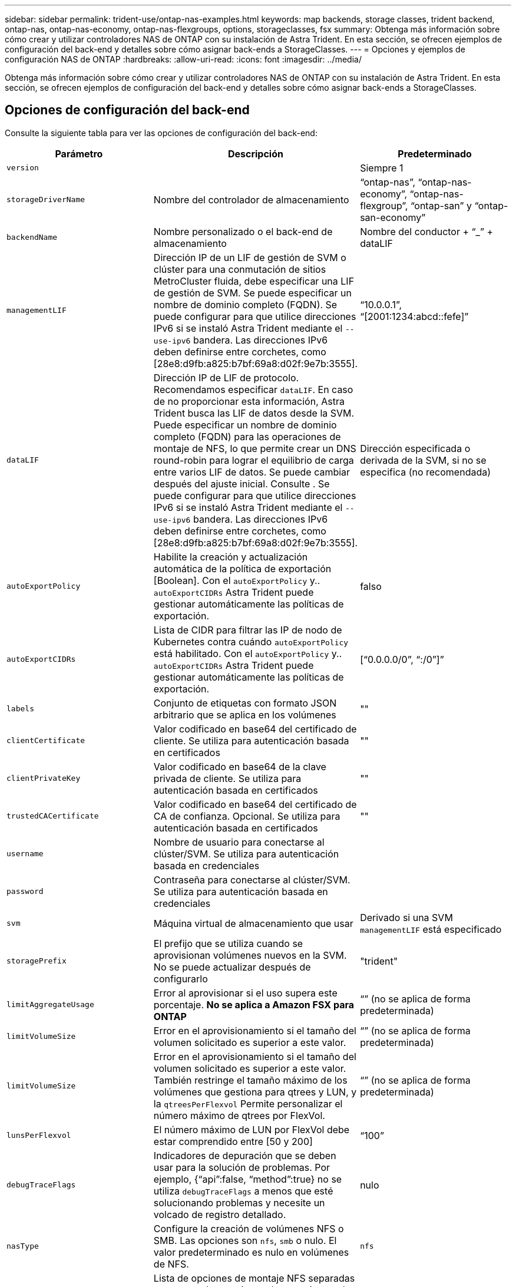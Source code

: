 ---
sidebar: sidebar 
permalink: trident-use/ontap-nas-examples.html 
keywords: map backends, storage classes, trident backend, ontap-nas, ontap-nas-economy, ontap-nas-flexgroups, options, storageclasses, fsx 
summary: Obtenga más información sobre cómo crear y utilizar controladores NAS de ONTAP con su instalación de Astra Trident. En esta sección, se ofrecen ejemplos de configuración del back-end y detalles sobre cómo asignar back-ends a StorageClasses. 
---
= Opciones y ejemplos de configuración NAS de ONTAP
:hardbreaks:
:allow-uri-read: 
:icons: font
:imagesdir: ../media/


[role="lead"]
Obtenga más información sobre cómo crear y utilizar controladores NAS de ONTAP con su instalación de Astra Trident. En esta sección, se ofrecen ejemplos de configuración del back-end y detalles sobre cómo asignar back-ends a StorageClasses.



== Opciones de configuración del back-end

Consulte la siguiente tabla para ver las opciones de configuración del back-end:

[cols="3"]
|===
| Parámetro | Descripción | Predeterminado 


| `version` |  | Siempre 1 


| `storageDriverName` | Nombre del controlador de almacenamiento | “ontap-nas”, “ontap-nas-economy”, “ontap-nas-flexgroup”, “ontap-san” y “ontap-san-economy” 


| `backendName` | Nombre personalizado o el back-end de almacenamiento | Nombre del conductor + “_” + dataLIF 


| `managementLIF` | Dirección IP de un LIF de gestión de SVM o clúster para una conmutación de sitios MetroCluster fluida, debe especificar una LIF de gestión de SVM. Se puede especificar un nombre de dominio completo (FQDN). Se puede configurar para que utilice direcciones IPv6 si se instaló Astra Trident mediante el `--use-ipv6` bandera. Las direcciones IPv6 deben definirse entre corchetes, como [28e8:d9fb:a825:b7bf:69a8:d02f:9e7b:3555]. | “10.0.0.1”, “[2001:1234:abcd::fefe]” 


| `dataLIF` | Dirección IP de LIF de protocolo. Recomendamos especificar `dataLIF`. En caso de no proporcionar esta información, Astra Trident busca las LIF de datos desde la SVM. Puede especificar un nombre de dominio completo (FQDN) para las operaciones de montaje de NFS, lo que permite crear un DNS round-robin para lograr el equilibrio de carga entre varios LIF de datos. Se puede cambiar después del ajuste inicial. Consulte . Se puede configurar para que utilice direcciones IPv6 si se instaló Astra Trident mediante el `--use-ipv6` bandera. Las direcciones IPv6 deben definirse entre corchetes, como [28e8:d9fb:a825:b7bf:69a8:d02f:9e7b:3555]. | Dirección especificada o derivada de la SVM, si no se especifica (no recomendada) 


| `autoExportPolicy` | Habilite la creación y actualización automática de la política de exportación [Boolean]. Con el `autoExportPolicy` y.. `autoExportCIDRs` Astra Trident puede gestionar automáticamente las políticas de exportación. | falso 


| `autoExportCIDRs` | Lista de CIDR para filtrar las IP de nodo de Kubernetes contra cuándo `autoExportPolicy` está habilitado. Con el `autoExportPolicy` y.. `autoExportCIDRs` Astra Trident puede gestionar automáticamente las políticas de exportación. | [“0.0.0.0/0”, “:/0”]” 


| `labels` | Conjunto de etiquetas con formato JSON arbitrario que se aplica en los volúmenes | "" 


| `clientCertificate` | Valor codificado en base64 del certificado de cliente. Se utiliza para autenticación basada en certificados | "" 


| `clientPrivateKey` | Valor codificado en base64 de la clave privada de cliente. Se utiliza para autenticación basada en certificados | "" 


| `trustedCACertificate` | Valor codificado en base64 del certificado de CA de confianza. Opcional. Se utiliza para autenticación basada en certificados | "" 


| `username` | Nombre de usuario para conectarse al clúster/SVM. Se utiliza para autenticación basada en credenciales |  


| `password` | Contraseña para conectarse al clúster/SVM. Se utiliza para autenticación basada en credenciales |  


| `svm` | Máquina virtual de almacenamiento que usar | Derivado si una SVM `managementLIF` está especificado 


| `storagePrefix` | El prefijo que se utiliza cuando se aprovisionan volúmenes nuevos en la SVM. No se puede actualizar después de configurarlo | "trident" 


| `limitAggregateUsage` | Error al aprovisionar si el uso supera este porcentaje. *No se aplica a Amazon FSX para ONTAP* | “” (no se aplica de forma predeterminada) 


| `limitVolumeSize` | Error en el aprovisionamiento si el tamaño del volumen solicitado es superior a este valor. | “” (no se aplica de forma predeterminada) 


| `limitVolumeSize` | Error en el aprovisionamiento si el tamaño del volumen solicitado es superior a este valor. También restringe el tamaño máximo de los volúmenes que gestiona para qtrees y LUN, y la `qtreesPerFlexvol` Permite personalizar el número máximo de qtrees por FlexVol. | “” (no se aplica de forma predeterminada) 


| `lunsPerFlexvol` | El número máximo de LUN por FlexVol debe estar comprendido entre [50 y 200] | “100” 


| `debugTraceFlags` | Indicadores de depuración que se deben usar para la solución de problemas. Por ejemplo, {“api”:false, “method”:true} no se utiliza `debugTraceFlags` a menos que esté solucionando problemas y necesite un volcado de registro detallado. | nulo 


| `nasType` | Configure la creación de volúmenes NFS o SMB. Las opciones son `nfs`, `smb` o nulo. El valor predeterminado es nulo en volúmenes de NFS. | `nfs` 


| `nfsMountOptions` | Lista de opciones de montaje NFS separadas por comas. Las opciones de montaje para los volúmenes persistentes de Kubernetes se especifican normalmente en tipos de almacenamiento, pero si no se especifican opciones de montaje en una clase de almacenamiento, Astra Trident se pondrá en contacto con las opciones de montaje especificadas en el archivo de configuración del back-end de almacenamiento. Si no se especifican opciones de montaje en la clase de almacenamiento o el archivo de configuración, Astra Trident no configurará ninguna opción de montaje en un volumen persistente asociado. | "" 


| `qtreesPerFlexvol` | El número máximo de qtrees por FlexVol debe estar comprendido entre [50, 300] | “200” 


| `smbShare` | Puede especificar el nombre del recurso compartido de SMB creado con la carpeta compartida Microsoft Management Console o especificar un nombre de recurso compartido para permitir que Astra Trident cree el recurso compartido de SMB. Como alternativa, es posible dejar el parámetro vacío para evitar el acceso al recurso compartido común a los volúmenes. | `smb-share` 


| `useREST` | Parámetro booleano para usar las API DE REST de ONTAP. *Vista previa técnica*
`useREST` se proporciona como **avance técnico** que se recomienda para entornos de prueba y no para cargas de trabajo de producción. Cuando se establece en `true`, Astra Trident utilizará las API DE REST de ONTAP para comunicarse con el back-end. Esta función requiere ONTAP 9.11.1 o posterior. Además, el rol de inicio de sesión de ONTAP utilizado debe tener acceso a `ontap` cliente más. Esto está satisfecho por el predefinido `vsadmin` y.. `cluster-admin` funciones.
`useREST` No es compatible con MetroCluster. | falso 
|===


=== Opciones de configuración de back-end para el aprovisionamiento de volúmenes

Puede controlar el aprovisionamiento predeterminado utilizando estas opciones en la `defaults` sección de la configuración. Para ver un ejemplo, vea los ejemplos de configuración siguientes.

[cols="3"]
|===
| Parámetro | Descripción | Predeterminado 


| `spaceAllocation` | Asignación de espacio para las LUN | “verdadero” 


| `spaceReserve` | Modo de reserva de espacio; “none” (thin) o “VOLUME” (grueso) | “ninguna” 


| `snapshotPolicy` | Política de Snapshot que se debe usar | “ninguna” 


| `qosPolicy` | Grupo de políticas de calidad de servicio que se asignará a los volúmenes creados. Elija uno de qosPolicy o adaptiveQosPolicy por pool/back-end de almacenamiento | "" 


| `adaptiveQosPolicy` | Grupo de políticas de calidad de servicio adaptativo que permite asignar los volúmenes creados. Elija uno de qosPolicy o adaptiveQosPolicy por pool/back-end de almacenamiento. no admitido por ontap-nas-Economy. | "" 


| `snapshotReserve` | Porcentaje del volumen reservado para instantáneas “0” | Si `snapshotPolicy` no es “ninguno”, sino “” 


| `splitOnClone` | Divida un clon de su elemento principal al crearlo | “falso” 


| `encryption` | Habilite el cifrado de volúmenes de NetApp (NVE) en el volumen nuevo; el valor predeterminado es `false`. Para usar esta opción, debe tener una licencia para NVE y habilitarse en el clúster. Si NAE está habilitado en el back-end, cualquier volumen aprovisionado en Astra Trident estará habilitado para NAE. Para obtener más información, consulte: link:../trident-reco/security-reco.html["Cómo funciona Astra Trident con NVE y NAE"]. | “falso” 


| `tieringPolicy` | Política de organización en niveles para usar "ninguno" | “Solo Snapshot” para configuración previa a ONTAP 9.5 SVM-DR 


| `unixPermissions` | Modo para volúmenes nuevos | “777” para volúmenes NFS; vacío (no aplicable) para volúmenes SMB 


| `snapshotDir` | Controla la visibilidad de `.snapshot` directorio | “falso” 


| `exportPolicy` | Política de exportación que se va a utilizar | “predeterminado” 


| `securityStyle` | Estilo de seguridad para nuevos volúmenes. Compatibilidad con NFS `mixed` y.. `unix` estilos de seguridad. SMB admite `mixed` y.. `ntfs` estilos de seguridad. | El valor predeterminado de NFS es `unix`. La opción predeterminada de SMB es `ntfs`. 
|===

NOTE: El uso de grupos de políticas de calidad de servicio con Astra Trident requiere ONTAP 9.8 o posterior. Se recomienda utilizar un grupo de políticas de calidad de servicio no compartido y asegurarse de que el grupo de políticas se aplique a cada componente individualmente. Un grupo de políticas de calidad de servicio compartido hará que se aplique el techo para el rendimiento total de todas las cargas de trabajo.



==== Ejemplos de aprovisionamiento de volúmenes

Aquí hay un ejemplo con los valores predeterminados definidos:

[listing]
----
---
version: 1
storageDriverName: ontap-nas
backendName: customBackendName
managementLIF: 10.0.0.1
dataLIF: 10.0.0.2
labels:
  k8scluster: dev1
  backend: dev1-nasbackend
svm: trident_svm
username: cluster-admin
password: password
limitAggregateUsage: 80%
limitVolumeSize: 50Gi
nfsMountOptions: nfsvers=4
debugTraceFlags:
  api: false
  method: true
defaults:
  spaceReserve: volume
  qosPolicy: premium
  exportPolicy: myk8scluster
  snapshotPolicy: default
  snapshotReserve: '10'

----
Para `ontap-nas` y.. `ontap-nas-flexgroups`, Astra Trident utiliza ahora un nuevo cálculo para garantizar que el tamaño de la FlexVol sea correcto con el porcentaje snapshotReserve y la RVP. Cuando el usuario solicita una RVP, Astra Trident crea el FlexVol original con más espacio mediante el nuevo cálculo. Este cálculo garantiza que el usuario recibe el espacio de escritura que solicitó en el PVC y no menos espacio que el que solicitó. Antes de v21.07, cuando el usuario solicita una RVP (por ejemplo, 5GIB) con el 50 por ciento de snapshotReserve, solo obtiene 2,5 GIB de espacio editable. Esto se debe a que el usuario solicitó es todo el volumen y. `snapshotReserve` es un porcentaje de esta situación. Con Trident 21.07, lo que el usuario solicita es el espacio editable y Astra Trident define el `snapshotReserve` número como porcentaje del volumen completo. Esto no se aplica a. `ontap-nas-economy`. Vea el siguiente ejemplo para ver cómo funciona:

El cálculo es el siguiente:

[listing]
----
Total volume size = (PVC requested size) / (1 - (snapshotReserve percentage) / 100)
----
Para snapshotReserve = 50 % y la solicitud de RVP = 5 GIB, el tamaño total del volumen es 2/.5 = 10 GIB y el tamaño disponible es de 5 GIB, lo que es lo que solicitó el usuario en la solicitud de RVP. La `volume show` el comando debería mostrar resultados similares a los de este ejemplo:

image::../media/volume-show-nas.png[Muestra el resultado del comando volume show.]

Los back-ends existentes de instalaciones anteriores aprovisionan volúmenes como se explicó anteriormente al actualizar Astra Trident. En el caso de los volúmenes que creó antes de actualizar, debe cambiar el tamaño de sus volúmenes para que se observe el cambio. Por ejemplo, una RVP de 2 GIB con `snapshotReserve=50` Anteriormente, se produjo un volumen que proporciona 1 GIB de espacio editable. Cambiar el tamaño del volumen a 3 GIB, por ejemplo, proporciona a la aplicación 3 GIB de espacio editable en un volumen de 6 GIB.



== Ejemplos



=== Ejemplos de configuración mínima

Los ejemplos siguientes muestran configuraciones básicas que dejan la mayoría de los parámetros en los valores predeterminados. Esta es la forma más sencilla de definir un back-end.


NOTE: Si utiliza Amazon FSX en ONTAP de NetApp con Trident, la recomendación es especificar nombres DNS para las LIF en lugar de direcciones IP.

.Las opciones predeterminadas de <code>-tap-nas-economitdisponible </code>
[%collapsible%open]
====
[listing]
----
---
version: 1
storageDriverName: ontap-nas-economy
managementLIF: 10.0.0.1
dataLIF: 10.0.0.2
svm: svm_nfs
username: vsadmin
password: password
----
====
.Autenticación basada en certificados
[%collapsible%open]
====
Este es un ejemplo de configuración de backend mínima. `clientCertificate`, `clientPrivateKey`, y. `trustedCACertificate` (Opcional, si se utiliza una CA de confianza) se completan en `backend.json` Y tome los valores codificados base64 del certificado de cliente, la clave privada y el certificado de CA de confianza, respectivamente.

[listing]
----
---
version: 1
backendName: DefaultNASBackend
storageDriverName: ontap-nas
managementLIF: 10.0.0.1
dataLIF: 10.0.0.15
svm: nfs_svm
clientCertificate: ZXR0ZXJwYXB...ICMgJ3BhcGVyc2
clientPrivateKey: vciwKIyAgZG...0cnksIGRlc2NyaX
trustedCACertificate: zcyBbaG...b3Igb3duIGNsYXNz
storagePrefix: myPrefix_
----
====
.Política de exportación automática
[%collapsible%open]
====
Estos ejemplos muestran cómo puede instruir a Astra Trident para que utilice políticas de exportación dinámicas para crear y gestionar la directiva de exportación automáticamente. Esto funciona igual para el `ontap-nas-economy` y.. `ontap-nas-flexgroup` de windows

.controlador ontap-nas
[listing]
----
---
version: 1
storageDriverName: ontap-nas
managementLIF: 10.0.0.1
dataLIF: 10.0.0.2
svm: svm_nfs
labels:
  k8scluster: test-cluster-east-1a
  backend: test1-nasbackend
autoExportPolicy: true
autoExportCIDRs:
- 10.0.0.0/24
username: admin
password: password
nfsMountOptions: nfsvers=4
----
.driver <code> de tap-nas-flexpodrele </code>
[listing]
----
---
version: 1
storageDriverName: ontap-nas-flexgroup
managementLIF: 10.0.0.1
dataLIF: 10.0.0.2
labels:
  k8scluster: test-cluster-east-1b
  backend: test1-ontap-cluster
svm: svm_nfs
username: vsadmin
password: password
----
====
.El uso de direcciones IPv6
[%collapsible%open]
====
Este ejemplo muestra `managementLIF` Uso de una dirección IPv6.

[listing]
----
---
version: 1
storageDriverName: ontap-nas
backendName: nas_ipv6_backend
managementLIF: "[5c5d:5edf:8f:7657:bef8:109b:1b41:d491]"
labels:
  k8scluster: test-cluster-east-1a
  backend: test1-ontap-ipv6
svm: nas_ipv6_svm
username: vsadmin
password: password

----
====


=== `ontap-nas-economy` controlador

[listing]
----
---
version: 1
storageDriverName: ontap-nas-economy
managementLIF: 10.0.0.1
dataLIF: 10.0.0.2
svm: svm_nfs
username: vsadmin
password: password
----


=== `ontap-nas` Controlador para Amazon FSX para ONTAP mediante SMB Volumes

[listing]
----
---
version: 1
backendName: SMBBackend
storageDriverName: ontap-nas
managementLIF: example.mgmt.fqdn.aws.com
nasType: smb
dataLIF: 10.0.0.15
svm: nfs_svm
clientCertificate: ZXR0ZXJwYXB...ICMgJ3BhcGVyc2
clientPrivateKey: vciwKIyAgZG...0cnksIGRlc2NyaX
trustedCACertificate: zcyBbaG...b3Igb3duIGNsYXNz
storagePrefix: myPrefix_
----


== Ejemplos de back-ends con pools virtuales

En el archivo de definición del back-end de ejemplo que se muestra a continuación, se establecen valores predeterminados específicos para todos los grupos de almacenamiento, como `spaceReserve` en ninguno, `spaceAllocation` en falso, y. `encryption` en falso. Los pools virtuales se definen en la sección de almacenamiento.

Astra Trident establece etiquetas de aprovisionamiento en el campo "Comentarios". Los comentarios se establecen en FlexVol para `ontap-nas` O FlexGroup para `ontap-nas-flexgroup`. Astra Trident copia todas las etiquetas presentes en un pool virtual al volumen de almacenamiento al aprovisionar. Para mayor comodidad, los administradores de almacenamiento pueden definir etiquetas por pool virtual y agrupar volúmenes por etiqueta.

En este ejemplo, algunos de los recursos compartidos de almacenamiento son los suyos propios `spaceReserve`, `spaceAllocation`, y. `encryption` los valores y algunos pools sobrescriben los valores predeterminados establecidos anteriormente.

.driver <code> de </code> de otap-oed
[%collapsible%open]
====
[listing]
----
---
version: 1
storageDriverName: ontap-nas
managementLIF: 10.0.0.1
dataLIF: 10.0.0.2
svm: svm_nfs
username: admin
password: password
nfsMountOptions: nfsvers=4
defaults:
  spaceReserve: none
  encryption: 'false'
  qosPolicy: standard
labels:
  store: nas_store
  k8scluster: prod-cluster-1
region: us_east_1
storage:
- labels:
    app: msoffice
    cost: '100'
  zone: us_east_1a
  defaults:
    spaceReserve: volume
    encryption: 'true'
    unixPermissions: '0755'
    adaptiveQosPolicy: adaptive-premium
- labels:
    app: slack
    cost: '75'
  zone: us_east_1b
  defaults:
    spaceReserve: none
    encryption: 'true'
    unixPermissions: '0755'
- labels:
    app: wordpress
    cost: '50'
  zone: us_east_1c
  defaults:
    spaceReserve: none
    encryption: 'true'
    unixPermissions: '0775'
- labels:
    app: mysqldb
    cost: '25'
  zone: us_east_1d
  defaults:
    spaceReserve: volume
    encryption: 'false'
    unixPermissions: '0775'
----
====
.driver <code> de tap-nas-flexpodrele </code>
[%collapsible%open]
====
[listing]
----
---
version: 1
storageDriverName: ontap-nas-flexgroup
managementLIF: 10.0.0.1
dataLIF: 10.0.0.2
svm: svm_nfs
username: vsadmin
password: password
defaults:
  spaceReserve: none
  encryption: 'false'
labels:
  store: flexgroup_store
  k8scluster: prod-cluster-1
region: us_east_1
storage:
- labels:
    protection: gold
    creditpoints: '50000'
  zone: us_east_1a
  defaults:
    spaceReserve: volume
    encryption: 'true'
    unixPermissions: '0755'
- labels:
    protection: gold
    creditpoints: '30000'
  zone: us_east_1b
  defaults:
    spaceReserve: none
    encryption: 'true'
    unixPermissions: '0755'
- labels:
    protection: silver
    creditpoints: '20000'
  zone: us_east_1c
  defaults:
    spaceReserve: none
    encryption: 'true'
    unixPermissions: '0775'
- labels:
    protection: bronze
    creditpoints: '10000'
  zone: us_east_1d
  defaults:
    spaceReserve: volume
    encryption: 'false'
    unixPermissions: '0775'

----
====
.driver <code> de </code> tap-nas-economieconomic
[%collapsible%open]
====
[listing]
----
---
version: 1
storageDriverName: ontap-nas-economy
managementLIF: 10.0.0.1
dataLIF: 10.0.0.2
svm: svm_nfs
username: vsadmin
password: password
defaults:
  spaceReserve: none
  encryption: 'false'
labels:
  store: nas_economy_store
region: us_east_1
storage:
- labels:
    department: finance
    creditpoints: '6000'
  zone: us_east_1a
  defaults:
    spaceReserve: volume
    encryption: 'true'
    unixPermissions: '0755'
- labels:
    department: legal
    creditpoints: '5000'
  zone: us_east_1b
  defaults:
    spaceReserve: none
    encryption: 'true'
    unixPermissions: '0755'
- labels:
    department: engineering
    creditpoints: '3000'
  zone: us_east_1c
  defaults:
    spaceReserve: none
    encryption: 'true'
    unixPermissions: '0775'
- labels:
    department: humanresource
    creditpoints: '2000'
  zone: us_east_1d
  defaults:
    spaceReserve: volume
    encryption: 'false'
    unixPermissions: '0775'

----
====


== Actualizar `dataLIF` tras la configuración inicial

Puede cambiar la LIF de datos tras la configuración inicial ejecutando el siguiente comando para proporcionar el nuevo archivo JSON back-end con LIF de datos actualizadas.

[listing]
----
tridentctl update backend <backend-name> -f <path-to-backend-json-file-with-updated-dataLIF>
----

NOTE: Si los RVP están conectados a uno o varios pods, deben recuperar todos los pods correspondientes y, a continuación, traerlos para que surta efecto el nuevo LIF de datos.



== Asigne los back-ends a StorageClass

Las siguientes definiciones de StorageClass se refieren a los pools virtuales anteriores. Con el `parameters.selector` Field, cada clase de almacenamiento llama a qué pools virtuales se pueden utilizar para alojar un volumen. El volumen tendrá los aspectos definidos en el pool virtual elegido.

* El primer tipo de almacenamiento (`protection-gold`) se asignará al primer, segundo grupo virtual del `ontap-nas-flexgroup` backend y el primer pool virtual del `ontap-san` back-end. Se trata de la única piscina que ofrece protección de nivel Gold.
* El segundo tipo de almacenamiento (`protection-not-gold`) se asignará al tercer, cuarto grupo virtual en `ontap-nas-flexgroup` backend y el segundo, tercer pool virtual en `ontap-san` back-end. Estos son los únicos pools que ofrecen un nivel de protección distinto al Gold.
* El tercer tipo de almacenamiento (`app-mysqldb`) se asignará al cuarto pool virtual en `ontap-nas` backend y el tercer pool virtual en `ontap-san-economy` back-end. Estos son los únicos grupos que ofrecen la configuración del pool de almacenamiento para la aplicación de tipo mysqldb.
* El cuarto tipo de almacenamiento (`protection-silver-creditpoints-20k`) se asignará al tercer grupo virtual en `ontap-nas-flexgroup` backend y el segundo pool virtual en `ontap-san` back-end. Estas son las únicas piscinas que ofrecen protección de nivel Gold con 20000 puntos de crédito.
* El quinto tipo de almacenamiento (`creditpoints-5k`) se asignará al segundo pool virtual en `ontap-nas-economy` backend y el tercer pool virtual en `ontap-san` back-end. Se trata de la única oferta de pool en 5000 puntos de crédito.


Astra Trident decidirá qué pool virtual se selecciona y garantizará que se cumplan los requisitos de almacenamiento.

[listing]
----
apiVersion: storage.k8s.io/v1
kind: StorageClass
metadata:
  name: protection-gold
provisioner: netapp.io/trident
parameters:
  selector: "protection=gold"
  fsType: "ext4"
---
apiVersion: storage.k8s.io/v1
kind: StorageClass
metadata:
  name: protection-not-gold
provisioner: netapp.io/trident
parameters:
  selector: "protection!=gold"
  fsType: "ext4"
---
apiVersion: storage.k8s.io/v1
kind: StorageClass
metadata:
  name: app-mysqldb
provisioner: netapp.io/trident
parameters:
  selector: "app=mysqldb"
  fsType: "ext4"
---
apiVersion: storage.k8s.io/v1
kind: StorageClass
metadata:
  name: protection-silver-creditpoints-20k
provisioner: netapp.io/trident
parameters:
  selector: "protection=silver; creditpoints=20000"
  fsType: "ext4"
---
apiVersion: storage.k8s.io/v1
kind: StorageClass
metadata:
  name: creditpoints-5k
provisioner: netapp.io/trident
parameters:
  selector: "creditpoints=5000"
  fsType: "ext4"
----